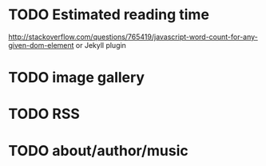 * TODO Estimated reading time
http://stackoverflow.com/questions/765419/javascript-word-count-for-any-given-dom-element
or Jekyll plugin
* TODO image gallery
* TODO RSS
* TODO about/author/music

